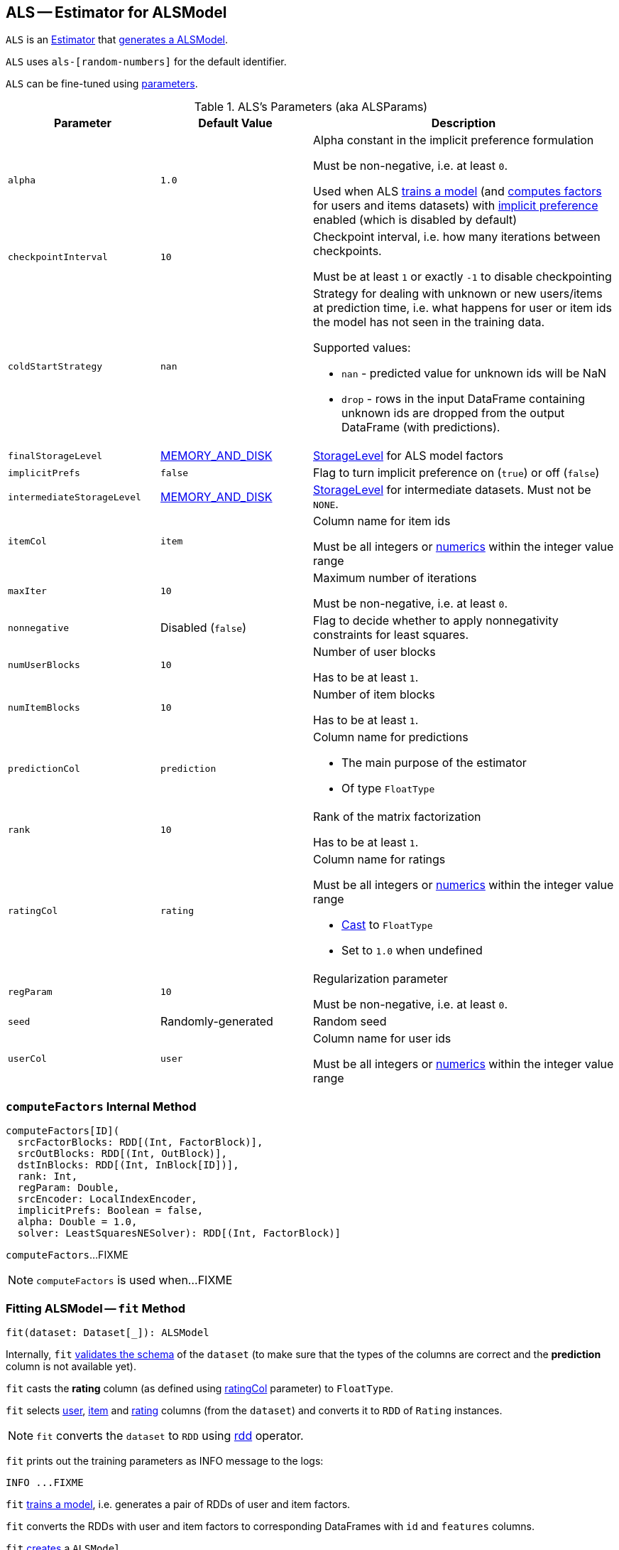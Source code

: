 == [[ALS]] ALS -- Estimator for ALSModel

`ALS` is an link:spark-mllib-estimators.adoc[Estimator] that <<fit, generates a ALSModel>>.

`ALS` uses `als-[random-numbers]` for the default identifier.

`ALS` can be fine-tuned using <<ALSParams, parameters>>.

[[ALSParams]]
.ALS's Parameters (aka ALSParams)
[cols="1,1,2",options="header",width="100%"]
|===
| Parameter
| Default Value
| Description

| [[alpha]] `alpha`
| `1.0`
| Alpha constant in the implicit preference formulation

Must be non-negative, i.e. at least `0`.

Used when ALS <<train, trains a model>> (and <<computeFactors, computes factors>> for users and items datasets) with <<implicitPrefs, implicit preference>> enabled (which is disabled by default)

| [[checkpointInterval]] `checkpointInterval`
| `10`
| Checkpoint interval, i.e. how many iterations between checkpoints.

Must be at least `1` or exactly `-1` to disable checkpointing

| [[coldStartStrategy]] `coldStartStrategy`
| `nan`
a| Strategy for dealing with unknown or new users/items at prediction time, i.e. what happens for user or item ids the model has not seen in the training data.

Supported values:

* `nan` - predicted value for unknown ids will be NaN
* `drop` - rows in the input DataFrame containing unknown ids are dropped from the output DataFrame (with predictions).

| [[finalStorageLevel]] `finalStorageLevel`
| xref:storage:StorageLevel.adoc#MEMORY_AND_DISK[MEMORY_AND_DISK]
| xref:storage:StorageLevel.adoc[StorageLevel] for ALS model factors

| [[implicitPrefs]] `implicitPrefs`
| `false`
| Flag to turn implicit preference on (`true`) or off (`false`)

| [[intermediateStorageLevel]] `intermediateStorageLevel`
| xref:storage:StorageLevel.adoc#MEMORY_AND_DISK[MEMORY_AND_DISK]
| xref:storage:StorageLevel.adoc[StorageLevel] for intermediate datasets. Must not be `NONE`.

| [[itemCol]] `itemCol`
| `item`
| Column name for item ids

Must be all integers or link:../spark-sql-DataType.adoc[numerics] within the integer value range

| [[maxIter]] `maxIter`
| `10`
| Maximum number of iterations

Must be non-negative, i.e. at least `0`.

| [[nonnegative]] `nonnegative`
| Disabled (`false`)
| Flag to decide whether to apply nonnegativity constraints for least squares.

| [[numUserBlocks]] `numUserBlocks`
| `10`
| Number of user blocks

Has to be at least `1`.

| [[numItemBlocks]] `numItemBlocks`
| `10`
| Number of item blocks

Has to be at least `1`.

| [[predictionCol]] `predictionCol`
| `prediction`
a| Column name for predictions

* The main purpose of the estimator
* Of type `FloatType`

| [[rank]] `rank`
| `10`
| Rank of the matrix factorization

Has to be at least `1`.

| [[ratingCol]] `ratingCol`
| `rating`
a| Column name for ratings

Must be all integers or link:../spark-sql-DataType.adoc[numerics] within the integer value range

* <<fit, Cast>> to `FloatType`
* Set to `1.0` when undefined

| [[regParam]] `regParam`
| `10`
| Regularization parameter

Must be non-negative, i.e. at least `0`.

| [[seed]] `seed`
| Randomly-generated
| Random seed

| [[userCol]] `userCol`
| `user`
| Column name for user ids

Must be all integers or link:../spark-sql-DataType.adoc[numerics] within the integer value range
|===

=== [[computeFactors]] `computeFactors` Internal Method

[source, scala]
----
computeFactors[ID](
  srcFactorBlocks: RDD[(Int, FactorBlock)],
  srcOutBlocks: RDD[(Int, OutBlock)],
  dstInBlocks: RDD[(Int, InBlock[ID])],
  rank: Int,
  regParam: Double,
  srcEncoder: LocalIndexEncoder,
  implicitPrefs: Boolean = false,
  alpha: Double = 1.0,
  solver: LeastSquaresNESolver): RDD[(Int, FactorBlock)]
----

`computeFactors`...FIXME

NOTE: `computeFactors` is used when...FIXME

=== [[fit]] Fitting ALSModel -- `fit` Method

[source, scala]
----
fit(dataset: Dataset[_]): ALSModel
----

Internally, `fit` <<transformSchema, validates the schema>> of the `dataset` (to make sure that the types of the columns are correct and the *prediction* column is not available yet).

`fit` casts the *rating* column (as defined using <<ratingCol, ratingCol>> parameter) to `FloatType`.

`fit` selects <<userCol, user>>, <<itemCol, item>> and <<ratingCol, rating>> columns (from the `dataset`) and converts it to `RDD` of `Rating` instances.

NOTE: `fit` converts the `dataset` to `RDD` using link:../spark-sql-dataset-operators.adoc#rdd[rdd] operator.

`fit` prints out the training parameters as INFO message to the logs:

```
INFO ...FIXME
```

`fit` <<train, trains a model>>, i.e. generates a pair of RDDs of user and item factors.

`fit` converts the RDDs with user and item factors to corresponding DataFrames with `id` and `features` columns.

`fit` link:spark-mllib-ALSModel.adoc#creating-instance[creates] a `ALSModel`.

`fit` prints out the following INFO message to the logs:

```
INFO training finished
```

CAUTION: FIXME Check out the log

In the end, `fit` copies parameter values to the `ALSModel` model.

CAUTION: FIXME Why is the copying necessary?

=== [[partitionRatings]] `partitionRatings` Internal Method

[source, scala]
----
partitionRatings[ID](
  ratings: RDD[Rating[ID]],
  srcPart: Partitioner,
  dstPart: Partitioner): RDD[((Int, Int), RatingBlock[ID])]
----

`partitionRatings`...FIXME

NOTE: `partitionRatings` is used when...FIXME

=== [[makeBlocks]] `makeBlocks` Internal Method

[source, scala]
----
makeBlocks[ID](
  prefix: String,
  ratingBlocks: RDD[((Int, Int), RatingBlock[ID])],
  srcPart: Partitioner,
  dstPart: Partitioner,
  storageLevel: StorageLevel)(
  implicit srcOrd: Ordering[ID]): (RDD[(Int, InBlock[ID])], RDD[(Int, OutBlock)])
----

`makeBlocks`...FIXME

NOTE: `makeBlocks` is used when...FIXME

=== [[train]] `train` Method

[source, scala]
----
train[ID](
  ratings: RDD[Rating[ID]],
  rank: Int = 10,
  numUserBlocks: Int = 10,
  numItemBlocks: Int = 10,
  maxIter: Int = 10,
  regParam: Double = 0.1,
  implicitPrefs: Boolean = false,
  alpha: Double = 1.0,
  nonnegative: Boolean = false,
  intermediateRDDStorageLevel: StorageLevel = StorageLevel.MEMORY_AND_DISK,
  finalRDDStorageLevel: StorageLevel = StorageLevel.MEMORY_AND_DISK,
  checkpointInterval: Int = 10,
  seed: Long = 0L)(
  implicit ord: Ordering[ID]): (RDD[(ID, Array[Float])], RDD[(ID, Array[Float])])
----

`train` first creates

`train` <<partitionRatings, partition the ratings RDD>> (using two xref:rdd:HashPartitioner.adoc[HashPartitioners] with <<numUserBlocks, numUserBlocks>> and <<numItemBlocks, numItemBlocks>> partitions) and immediately link:../spark-rdd-caching.adoc#persist[persists] the RDD per `intermediateRDDStorageLevel` storage level.

`train` <<makeBlocks, creates a pair of user in and out block RDDs>> for `blockRatings`.

`train` triggers caching.

NOTE: `train` uses a Spark idiom to trigger caching by counting the elements of an RDD.

`train` swaps users and items to create a `swappedBlockRatings` RDD.

`train` <<makeBlocks, creates a pair of user in and out block RDDs>> for the `swappedBlockRatings` RDD.

`train` triggers caching.

`train` creates `LocalIndexEncoders` for user and item `HashPartitioner` partitioners.

CAUTION: FIXME `train` gets too "heavy", i.e. advanced. Gave up for now. Sorry.

`train` throws a `IllegalArgumentException` when `ratings` is empty.

```
requirement failed: No ratings available from [ratings]
```
`train` throws a `IllegalArgumentException` when `intermediateRDDStorageLevel` is `NONE`.

```
requirement failed: ALS is not designed to run without persisting intermediate RDDs.
```

NOTE: `train` is used when...FIXME

=== [[validateAndTransformSchema]] `validateAndTransformSchema` Internal Method

[source, scala]
----
validateAndTransformSchema(schema: StructType): StructType
----

`validateAndTransformSchema`...FIXME

NOTE: `validateAndTransformSchema` is used exclusively when `ALS` is requested to <<transformSchema, transform a dataset schema>>.

=== [[transformSchema]] Transforming Dataset Schema -- `transformSchema` Method

[source, scala]
----
transformSchema(schema: StructType): StructType
----

Internally, `transformSchema`...FIXME
